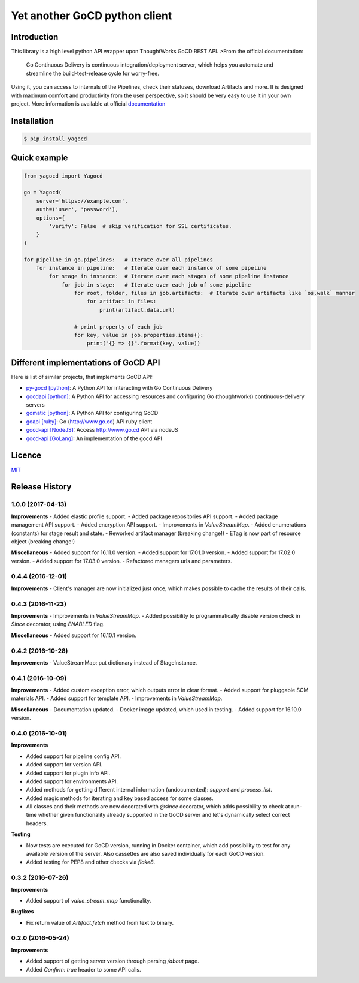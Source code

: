 |gocd_logo| Yet another GoCD python client
==========================================

    .. image:: https://travis-ci.org/grundic/yagocd.svg?branch=master
       :target: https://travis-ci.org/grundic/yagocd

    .. image:: https://coveralls.io/repos/github/grundic/yagocd/badge.svg?branch=master
       :target: https://coveralls.io/github/grundic/yagocd?branch=master

    .. image:: https://badge.fury.io/py/yagocd.svg
       :target: https://badge.fury.io/py/yagocd

    .. image:: https://readthedocs.org/projects/yagocd/badge/?version=latest
       :target: http://yagocd.readthedocs.io

Introduction
------------
This library is a high level python API wrapper upon ThoughtWorks GoCD REST API.
>From the official documentation:

    Go Continuous Delivery is continuous integration/deployment server,
    which helps you automate and streamline the build-test-release cycle for worry-free.

Using it, you can access to internals of the Pipelines, check their statuses, download Artifacts and more.
It is designed with maximum comfort and productivity from the user perspective, so it should be very easy
to use it in your own project.
More information is available at official `documentation <http://yagocd.readthedocs.io>`_

Installation
------------
.. code-block:: bash

    $ pip install yagocd

Quick example
-------------

.. code-block:: python

    from yagocd import Yagocd

    go = Yagocd(
        server='https://example.com',
        auth=('user', 'password'),
        options={
            'verify': False  # skip verification for SSL certificates.
        }
    )

    for pipeline in go.pipelines:   # Iterate over all pipelines
        for instance in pipeline:   # Iterate over each instance of some pipeline
            for stage in instance:  # Iterate over each stages of some pipeline instance
                for job in stage:   # Iterate over each job of some pipeline
                    for root, folder, files in job.artifacts:  # Iterate over artifacts like `os.walk` manner
                        for artifact in files:
                            print(artifact.data.url)

                    # print property of each job
                    for key, value in job.properties.items():
                        print("{} => {}".format(key, value))

Different implementations of GoCD API
-------------------------------------
Here is list of similar projects, that implements GoCD API:

- `py-gocd [python] <https://github.com/gaqzi/py-gocd/>`_: A Python API for interacting with Go Continuous Delivery
- `gocdapi [python] <https://github.com/joaogbcravo/gocdapi>`_: A Python API for accessing resources and configuring Go (thoughtworks) continuous-delivery servers
- `gomatic [python] <https://github.com/SpringerSBM/gomatic>`_: A Python API for configuring GoCD
- `goapi [ruby] <https://github.com/ThoughtWorksStudios/goapi>`_: Go (http://www.go.cd) API ruby client
- `gocd-api [NodeJS] <https://github.com/birgitta410/gocd-api>`_: Access http://www.go.cd API via nodeJS
- `gocd-api [GoLang] <https://github.com/christer79/gocd-api>`_: An implementation of the gocd API

Licence
-------
`MIT <https://raw.githubusercontent.com/grundic/yagocd/master/LICENSE>`_

.. |gocd_logo| image:: https://raw.githubusercontent.com/grundic/yagocd/master/img/gocd_logo.png


.. :changelog:

Release History
---------------

1.0.0 (2017-04-13)
++++++++++++++++++

**Improvements**
- Added elastic profile support.
- Added package repositories API support.
- Added package management API support.
- Added encryption API support.
- Improvements in `ValueStreamMap`.
- Added enumerations (constants) for stage result and state.
- Reworked artifact manager (breaking change!)
- ETag is now part of resource object (breaking change!)

**Miscellaneous**
- Added support for 16.11.0 version.
- Added support for 17.01.0 version.
- Added support for 17.02.0 version.
- Added support for 17.03.0 version.
- Refactored managers urls and parameters.

0.4.4 (2016-12-01)
++++++++++++++++++

**Improvements**
- Client's manager are now initialized just once, which makes possible to cache the results of their calls.

0.4.3 (2016-11-23)
++++++++++++++++++

**Improvements**
- Improvements in `ValueStreamMap`.
- Added possibility to programmatically disable version check in `Since` decorator, using `ENABLED` flag.

**Miscellaneous**
- Added support for 16.10.1 version.

0.4.2 (2016-10-28)
++++++++++++++++++

**Improvements**
- ValueStreamMap: put dictionary instead of StageInstance.

0.4.1 (2016-10-09)
++++++++++++++++++

**Improvements**
- Added custom exception error, which outputs error in clear format.
- Added support for pluggable SCM materials API.
- Added support for template API.
- Improvements in `ValueStreamMap`.

**Miscellaneous**
- Documentation updated.
- Docker image updated, which used in testing.
- Added support for 16.10.0 version.

0.4.0 (2016-10-01)
++++++++++++++++++

**Improvements**

- Added support for pipeline config API.
- Added support for version API.
- Added support for plugin info API.
- Added support for environments API.
- Added methods for getting different internal information (undocumented): `support` and `process_list`.
- Added magic methods for iterating and key based access for some classes.
- All classes and their methods are now decorated with `@since` decorator, which adds possibility to check
  at run-time whether given functionality already supported in the GoCD server and let's dynamically select
  correct headers.

**Testing**

- Now tests are executed for GoCD version, running in Docker container, which add possibility
  to test for any available version of the server. Also cassettes are also saved individually for
  each GoCD version.
- Added testing for PEP8 and other checks via `flake8`.

0.3.2 (2016-07-26)
++++++++++++++++++

**Improvements**

- Added support of `value_stream_map` functionality.

**Bugfixes**

- Fix return value of `Artifact.fetch` method from text to binary.

0.2.0 (2016-05-24)
++++++++++++++++++

**Improvements**

- Added support of getting server version through parsing `/about` page.
- Added `Confirm: true` header to some API calls.



